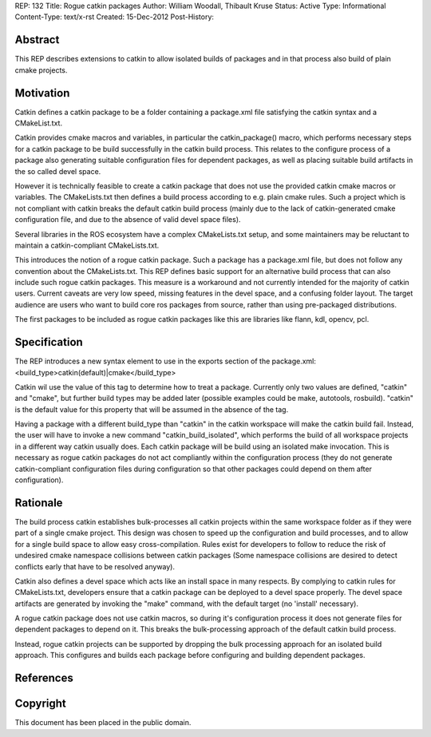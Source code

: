 REP: 132
Title: Rogue catkin packages
Author: William Woodall, Thibault Kruse
Status: Active
Type: Informational
Content-Type: text/x-rst
Created: 15-Dec-2012
Post-History:


Abstract
========

This REP describes extensions to catkin to allow isolated builds of
packages and in that process also build of plain cmake projects.

Motivation
==========

Catkin defines a catkin package to be a folder containing a
package.xml file satisfying the catkin syntax and a CMakeList.txt.

Catkin provides cmake macros and variables, in particular the
catkin_package() macro, which performs necessary steps for a catkin
package to be build successfully in the catkin build process.  This
relates to the configure process of a package also generating suitable
configuration files for dependent packages, as well as placing
suitable build artifacts in the so called devel space.

However it is technically feasible to create a catkin package that
does not use the provided catkin cmake macros or variables. The
CMakeLists.txt then defines a build process according to e.g. plain
cmake rules. Such a project which is not compliant with catkin breaks
the default catkin build process (mainly due to the lack of
catkin-generated cmake configuration file, and due to the absence of
valid devel space files).

Several libraries in the ROS ecosystem have a complex CMakeLists.txt
setup, and some maintainers may be reluctant to maintain a
catkin-compliant CMakeLists.txt.

This introduces the notion of a rogue catkin package. Such a package
has a package.xml file, but does not follow any convention about the
CMakeLists.txt. This REP defines basic support for an alternative
build process that can also include such rogue catkin packages. This
measure is a workaround and not currently intended for the majority of
catkin users. Current caveats are very low speed, missing features in
the devel space, and a confusing folder layout. The target audience
are users who want to build core ros packages from source, rather than
using pre-packaged distributions.

The first packages to be included as rogue catkin packages like this
are libraries like flann, kdl, opencv, pcl.

Specification
=============

The REP introduces a new syntax element to use in the exports section
of the package.xml:
<build_type>catkin(default)|cmake</build_type>

Catkin wil use the value of this tag to determine how to treat a
package.  Currently only two values are defined, "catkin" and "cmake",
but further build types may be added later (possible examples could be
make, autotools, rosbuild). "catkin" is the default value for this
property that will be assumed in the absence of the tag.

Having a package with a different build_type than "catkin" in the
catkin workspace will make the catkin build fail. Instead, the user
will have to invoke a new command "catkin_build_isolated", which
performs the build of all workspace projects in a different way catkin
usually does. Each catkin package will be build using an isolated make
invocation. This is necessary as rogue catkin packages do not act
compliantly within the configuration process (they do not generate
catkin-compliant configuration files during configuration so that
other packages could depend on them after configuration).

.. TODO: Explain how rogue packages and isolated catkin packages
   behave with respect to build space, devel space and install space.

Rationale
=========

The build process catkin establishes bulk-processes all catkin
projects within the same workspace folder as if they were part of a
single cmake project. This design was chosen to speed up the
configuration and build processes, and to allow for a single build
space to allow easy cross-compilation. Rules exist for developers to
follow to reduce the risk of undesired cmake namespace collisions
between catkin packages (Some namespace collisions are desired to
detect conflicts early that have to be resolved anyway).

Catkin also defines a devel space which acts like an install space in
many respects. By complying to catkin rules for CMakeLists.txt,
developers ensure that a catkin package can be deployed to a devel
space properly. The devel space artifacts are generated by invoking
the "make" command, with the default target (no 'install' necessary).

A rogue catkin package does not use catkin macros, so during it's
configuration process it does not generate files for dependent
packages to depend on it. This breaks the bulk-processing approach of
the default catkin build process.

Instead, rogue catkin projects can be supported by dropping the bulk
processing approach for an isolated build approach. This configures
and builds each package before configuring and building dependent
packages.

References
==========


Copyright
=========

This document has been placed in the public domain.



..
   Local Variables:
   mode: indented-text
   indent-tabs-mode: nil
   sentence-end-double-space: t
   fill-column: 70
   coding: utf-8
   End:
